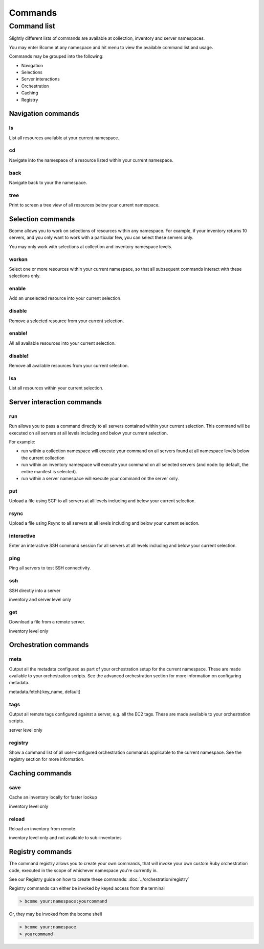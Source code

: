 ********
Commands
********

Command list
============

Slightly different lists of commands are available at collection, inventory and server namespaces.

You may enter Bcome at any namespace and hit menu to view the available command list and usage.

Commands may be grouped into the following:

* Navigation
* Selections
* Server interactions
* Orchestration
* Caching
* Registry

Navigation commands
^^^^^^^^^^^^^^^^^^^

ls
""
List all resources available at your current namespace.

cd
""
Navigate into the namespace of a resource listed within your current namespace.

back
""""
Navigate back to your the namespace.

tree
""""
Print to screen a tree view of all resources below your current namespace.


Selection commands
^^^^^^^^^^^^^^^^^^

Bcome allows you to work on selections of resources within any namespace. For example, if your inventory returns 10 servers, and you only want to work with a particular few, you can select these servers only.

You may only work with selections at collection and inventory namespace levels.

workon
""""""
Select one or more resources within your current namespace, so that all subsequent commands interact with these selections only.

enable
""""""
Add an unselected resource into your current selection.

disable
"""""""
Remove a selected resource from your current selection.

enable!
"""""""
All all available resources into your current selection.

disable!
""""""""
Remove all available resources from your current selection.

lsa
"""
List all resources within your current selection.


Server interaction commands
^^^^^^^^^^^^^^^^^^^^^^^^^^^

run
"""
Run allows you to pass a command directly to all servers contained within your current selection. This command will be executed on all servers at all levels including and below your current selection.

For example:

* run within a collection namespace will execute your command on all servers found at all namespace levels below the current collection
* run within an inventory namespace will execute your command on all selected servers (and node: by default, the entire manifest is selected).
* run within a server namespace will execute your command on the server only.

put
"""
Upload a file using SCP to all servers at all levels including and below your current selection.

rsync
"""""
Upload a file using Rsync to all servers at all levels including and below your current selection.

interactive
"""""""""""
Enter an interactive SSH command session for all servers at all levels including and below your current selection.

ping
""""
Ping all servers to test SSH connectivity.

ssh
"""
SSH directly into a server

inventory and server level only

get
"""
Download a file from a remote server.

inventory level only


Orchestration commands
^^^^^^^^^^^^^^^^^^^^^^

meta
""""
Output all the metadata configured as part of your orchestration setup for the current namespace. These are made available to your orchestration scripts. See the advanced orchestration section for more information on configuring metadata.

metadata.fetch(:key_name, default)

tags
""""
Output all remote tags configured against a server, e.g. all the EC2 tags. These are made available to your orchestration scripts.

server level only

registry
""""""""
Show a command list of all user-configured orchestration commands applicable to the current namespace. See the registry section for more information.

Caching commands
^^^^^^^^^^^^^^^^

save
""""
Cache an inventory locally for faster lookup

inventory level only

reload
""""""
Reload an inventory from remote

inventory level only and not available to sub-inventories

Registry commands
^^^^^^^^^^^^^^^^^

The command registry allows you to create your own commands, that will invoke your own custom Ruby orchestration code, executed in the scope of whichever namespace you're currently in.

See our Registry guide on how to create these commands: :doc:`../orchestration/registry`

Registry commands can either be invoked by keyed access from the terminal

.. code-block:: bash
   
   > bcome your:namespace:yourcommand


Or, they may be invoked from the bcome shell

.. code-block:: bash

   > bcome your:namespace
   > yourcommand

